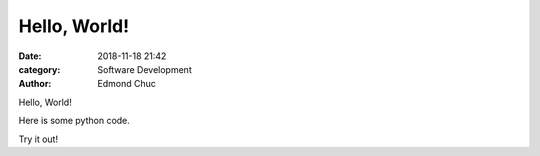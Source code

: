 Hello, World!
=============

:date: 2018-11-18 21:42
:category: Software Development
:author: Edmond Chuc

Hello, World!

Here is some python code. 

.. code-block:: python
    :linenos:

    def add(x, y):
        return x + y

Try it out!

.. raw:: html

    <iframe height="400px" width="100%" src="https://repl.it/@edmondchuc/Blog-Hello-World?lite=true" scrolling="no" frameborder="no" allowtransparency="true" allowfullscreen="true" sandbox="allow-forms allow-pointer-lock allow-popups allow-same-origin allow-scripts allow-modals"></iframe>